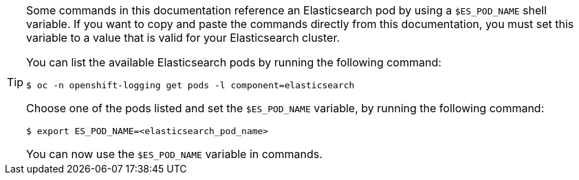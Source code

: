 // Snippet included in the following assemblies:
//
//
// Snippet included in the following modules:
//
// * es-node-disk-low-watermark-reached.adoc
// * es-node-disk-high-watermark-reached.adoc
// * es-node-disk-flood-watermark-reached.adoc

:_content-type: SNIPPET

[TIP]
====
Some commands in this documentation reference an Elasticsearch pod by using a `$ES_POD_NAME` shell variable. If you want to copy and paste the commands directly from this documentation, you must set this variable to a value that is valid for your Elasticsearch cluster.

You can list the available Elasticsearch pods by running the following command:

[source,terminal]
----
$ oc -n openshift-logging get pods -l component=elasticsearch
----

Choose one of the pods listed and set the `$ES_POD_NAME` variable, by running the following command:

[source,terminal]
----
$ export ES_POD_NAME=<elasticsearch_pod_name>
----

You can now use the `$ES_POD_NAME` variable in commands.
====
